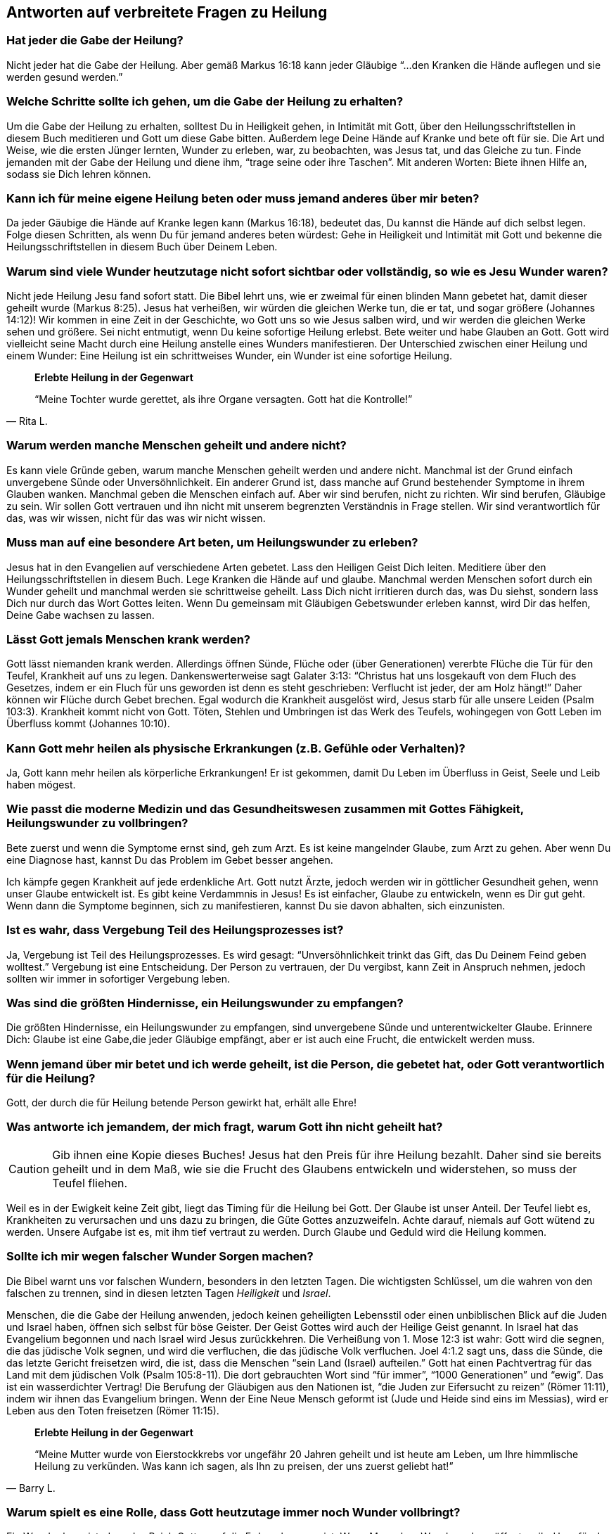 [[faq]]
== Antworten auf verbreitete Fragen zu Heilung

=== Hat jeder die Gabe der Heilung?

Nicht jeder hat die Gabe der Heilung.
Aber gemäß Markus 16:18 kann jeder Gläubige "`...den Kranken die Hände auflegen
und sie werden gesund werden.`"


=== Welche Schritte sollte ich gehen, um die Gabe der Heilung zu erhalten?

Um die Gabe der Heilung zu erhalten, solltest Du in Heiligkeit gehen,
in Intimität mit Gott, über den Heilungsschriftstellen in diesem Buch
meditieren und Gott um diese Gabe bitten. Außerdem lege Deine Hände auf
Kranke und bete oft für sie. Die Art und Weise, wie die ersten Jünger
lernten, Wunder zu erleben, war, zu beobachten, was Jesus tat, und das
Gleiche zu tun. Finde jemanden mit der Gabe der Heilung und diene ihm,
"`trage seine oder ihre Taschen`". Mit anderen Worten: Biete ihnen Hilfe an,
sodass sie Dich lehren können.


=== Kann ich für meine eigene Heilung beten oder muss jemand anderes über mir beten?

Da jeder Gäubige die Hände auf Kranke legen kann (Markus 16:18),
bedeutet das, Du kannst die Hände auf dich selbst legen.
Folge diesen Schritten, als wenn Du für jemand anderes beten würdest:
Gehe in Heiligkeit und Intimität mit Gott und bekenne die Heilungsschriftstellen
in diesem Buch über Deinem Leben.


=== Warum sind viele Wunder heutzutage nicht sofort sichtbar oder vollständig, so wie es Jesu Wunder waren?

Nicht jede Heilung Jesu fand sofort statt. Die Bibel lehrt uns, wie er zweimal
für einen blinden Mann gebetet hat, damit dieser geheilt wurde (Markus 8:25).
Jesus hat verheißen, wir würden die gleichen Werke tun, die er tat, und sogar
größere (Johannes 14:12)! Wir kommen in eine Zeit in der Geschichte,
wo Gott uns so wie Jesus salben wird, und wir werden die gleichen Werke sehen und
größere. Sei nicht entmutigt, wenn Du keine sofortige Heilung erlebst.
Bete weiter und habe Glauben an Gott. Gott wird vielleicht seine Macht
durch eine Heilung anstelle eines Wunders manifestieren.
Der Unterschied zwischen einer Heilung und einem Wunder:
Eine Heilung ist ein schrittweises Wunder, ein Wunder ist eine sofortige Heilung.


[quote, Rita L.]
--
*Erlebte Heilung in der Gegenwart*

"`Meine Tochter wurde gerettet, als ihre Organe versagten.
Gott hat die Kontrolle!`"
--

=== Warum werden manche Menschen geheilt und andere nicht?

Es kann viele Gründe geben, warum manche Menschen geheilt werden und
andere nicht. Manchmal ist der Grund einfach unvergebene Sünde oder
Unversöhnlichkeit. Ein anderer Grund ist, dass manche auf Grund bestehender
Symptome in ihrem Glauben wanken. Manchmal geben die Menschen einfach auf.
Aber wir sind berufen, nicht zu richten. Wir sind berufen, Gläubige zu sein.
Wir sollen Gott vertrauen und ihn nicht mit unserem begrenzten
Verständnis in Frage stellen. Wir sind verantwortlich für das,
was wir wissen, nicht für das was wir nicht wissen.


=== Muss man auf eine besondere Art beten, um Heilungswunder zu erleben?

Jesus hat in den Evangelien auf verschiedene Arten gebetet.
Lass den Heiligen Geist Dich leiten. Meditiere über den Heilungsschriftstellen
in diesem Buch. Lege Kranken die Hände auf und glaube.
Manchmal werden Menschen sofort durch ein Wunder geheilt und manchmal
werden sie schrittweise geheilt. Lass Dich nicht irritieren durch das,
was Du siehst, sondern lass Dich nur durch das Wort Gottes leiten.
Wenn Du gemeinsam mit Gläubigen Gebetswunder erleben kannst,
wird Dir das helfen, Deine Gabe wachsen zu lassen.


=== Lässt Gott jemals Menschen krank werden?

Gott lässt niemanden krank werden. Allerdings öffnen Sünde,
Flüche oder (über Generationen) vererbte Flüche die Tür für den Teufel,
Krankheit auf uns zu legen. Dankenswerterweise sagt Galater 3:13:
"`Christus hat uns losgekauft von dem Fluch des Gesetzes, indem er ein Fluch
für uns geworden ist denn es steht geschrieben:
Verflucht ist jeder, der am Holz hängt!`"
Daher können wir Flüche durch Gebet brechen. Egal wodurch die Krankheit ausgelöst
wird, Jesus starb für alle unsere Leiden (Psalm 103:3).
Krankheit kommt nicht von Gott. Töten, Stehlen und Umbringen ist
das Werk des Teufels, wohingegen von Gott Leben im Überfluss kommt (Johannes 10:10).


=== Kann Gott mehr heilen als physische Erkrankungen (z.B. Gefühle oder Verhalten)?

Ja, Gott kann mehr heilen als körperliche Erkrankungen!
Er ist gekommen, damit Du Leben im Überfluss in Geist, Seele und Leib haben mögest.


=== Wie passt die moderne Medizin und das Gesundheitswesen zusammen mit Gottes Fähigkeit, Heilungswunder zu vollbringen?

Bete zuerst und wenn die Symptome ernst sind, geh zum Arzt.
Es ist keine mangelnder Glaube, zum Arzt zu gehen. Aber wenn Du eine Diagnose hast,
kannst Du das Problem im Gebet besser angehen.

Ich kämpfe gegen Krankheit auf jede erdenkliche Art. Gott nutzt Ärzte,
jedoch werden wir in göttlicher Gesundheit gehen, wenn unser Glaube entwickelt ist.
Es gibt keine Verdammnis in Jesus! Es ist einfacher, Glaube zu entwickeln,
wenn es Dir gut geht. Wenn dann die Symptome beginnen, sich zu manifestieren,
kannst Du sie davon abhalten, sich einzunisten.


=== Ist es wahr, dass Vergebung Teil des Heilungsprozesses ist?

Ja, Vergebung ist Teil des Heilungsprozesses.
Es wird gesagt: "`Unversöhnlichkeit trinkt das Gift, das Du Deinem Feind geben wolltest.`"
Vergebung ist eine Entscheidung. Der Person zu vertrauen, der Du vergibst,
kann Zeit in Anspruch nehmen, jedoch sollten wir immer in sofortiger Vergebung leben.


=== Was sind die größten Hindernisse, ein Heilungswunder zu empfangen?

Die größten Hindernisse, ein Heilungswunder zu empfangen,
sind unvergebene Sünde und unterentwickelter Glaube.
Erinnere Dich: Glaube ist eine Gabe,die jeder Gläubige empfängt,
aber er ist auch eine Frucht, die entwickelt werden muss.


=== Wenn jemand über mir betet und ich werde geheilt, ist die Person, die gebetet hat, oder Gott verantwortlich für die Heilung?

Gott, der durch die für Heilung betende Person gewirkt hat, erhält alle Ehre!


=== Was antworte ich jemandem, der mich fragt, warum Gott ihn nicht geheilt hat?

CAUTION: Gib ihnen eine Kopie dieses Buches!
Jesus hat den Preis für ihre Heilung bezahlt.
Daher sind sie bereits geheilt und in dem Maß, wie sie die Frucht des
Glaubens entwickeln und widerstehen, so muss der Teufel fliehen.

Weil es in der Ewigkeit keine Zeit gibt, liegt das Timing für die Heilung bei Gott.
Der Glaube ist unser Anteil. Der Teufel liebt es, Krankheiten zu verursachen
und uns dazu zu bringen, die Güte Gottes anzuzweifeln. Achte darauf,
niemals auf Gott wütend zu werden. Unsere Aufgabe ist es, mit ihm tief
vertraut zu werden. Durch Glaube und Geduld wird die Heilung kommen.


=== Sollte ich mir wegen falscher Wunder Sorgen machen?

Die Bibel warnt uns vor falschen Wundern, besonders in den letzten Tagen.
Die wichtigsten Schlüssel, um die wahren von den falschen zu trennen,
sind in diesen letzten Tagen _Heiligkeit_ und _Israel_.

Menschen, die die Gabe der Heilung anwenden, jedoch keinen geheiligten Lebensstil
oder einen unbiblischen Blick auf die Juden und Israel haben,
öffnen sich selbst für böse Geister. Der Geist Gottes wird auch der Heilige
Geist genannt. In Israel hat das Evangelium begonnen und nach Israel
wird Jesus zurückkehren. Die Verheißung von 1. Mose 12:3 ist wahr:
Gott wird die segnen, die das jüdische Volk segnen, und wird die verfluchen,
die das jüdische Volk verfluchen. Joel 4:1.2 sagt uns, dass die Sünde,
die das letzte Gericht freisetzen wird, die ist, dass die Menschen
"`sein Land (Israel) aufteilen.`" Gott hat einen Pachtvertrag für das
Land mit dem jüdischen Volk (Psalm 105:8-11). Die dort gebrauchten Wort
sind "`für immer`", "`1000 Generationen`" und "`ewig`".
Das ist ein wasserdichter Vertrag! Die Berufung der Gläubigen aus den
Nationen ist, "`die Juden zur Eifersucht zu reizen`" (Römer 11:11),
indem wir ihnen das Evangelium bringen. Wenn der Eine Neue Mensch
geformt ist (Jude und Heide sind eins im Messias), wird er Leben aus den Toten
freisetzen (Römer 11:15).

[quote, Barry L.]
--
*Erlebte Heilung in der Gegenwart*

"`Meine Mutter wurde von Eierstockkrebs vor ungefähr 20 Jahren geheilt
und ist heute am Leben, um Ihre himmlische Heilung zu verkünden.
Was kann ich sagen, als Ihn zu preisen, der uns zuerst geliebt hat!`"
--

=== Warum spielt es eine Rolle, dass Gott heutzutage immer noch Wunder vollbringt?

Ein Wunder beweist, dass das Reich Gottes auf die Erde gekommen ist.
Wenn Menschen Wunder sehen, öffnet es ihr Herz für das Hören des Evangeliums.
So haben Jesus, die Apostel und die ersten Jünger Mengen versammelt,
die die Gute Nachricht gehört hatten. Heilungswunder sind genauso ein
Werkzeug zur Evangelisation, wie sie ein Nutzen sind für die, die Heilung empfangen.


=== Gibt es eine Schriftstelle, die ich sofort parat haben sollte, wenn ich von Krankheit angegriffen werde?

Ich liebe Matthäus 6:10: "`Dein Reich komme. Dein Wille geschehe, wie im Himmel
so auf Erden.`"

Im Himmel gibt es keine Krankheit. Wir sind berufen, mit Gott und seinem Wort
übereinzustimmenden und nicht mit dem Teufel und seinen Lügen.
Mit wem stimmst Du überein? Wir sollen nicht die Symptome verleugnen,
sondern ihnen ihr Recht streitig machen, die Lügensymptome des Feindes
auf der Erde zu verbreiten. Wir sind berufen, zu bleiben!
